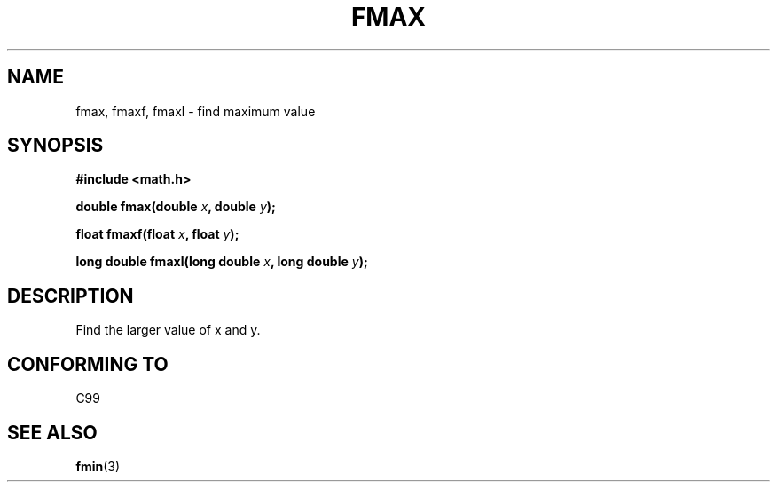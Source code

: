 .\" Copyright 2002 Walter Harms (walter.harms@informatik.uni-oldenburg.de)
.\" Distributed under GPL
.\"
.TH FMAX 3 2002-07-28 "" "math routines"
.SH NAME
fmax, fmaxf, fmaxl \- find maximum value 
.SH SYNOPSIS
.B #include <math.h>
.sp
.BI "double fmax(double " x ", double " y );
.sp
.BI "float fmaxf(float " x ", float " y );
.sp
.BI "long double fmaxl(long double " x ", long double " y );
.sp
.SH DESCRIPTION
Find the larger value of x and y.
.SH "CONFORMING TO"
C99
.SH "SEE ALSO"
.BR fmin (3)
